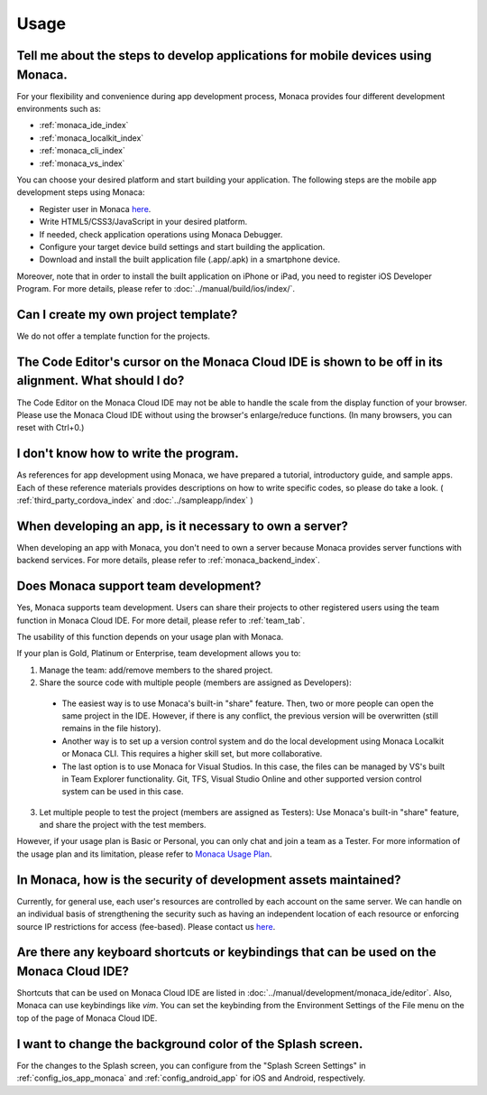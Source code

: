 Usage
===================================================================================================


.. _faq05~001:

Tell me about the steps to develop applications for mobile devices using Monaca. 
~~~~~~~~~~~~~~~~~~~~~~~~~~~~~~~~~~~~~~~~~~~~~~~~~~~~~~~~~~~~~~~~~~~~~~~~~~~~~~~~~~~~~~~~~~~~~~~~~~~

For your flexibility and convenience during app development process, Monaca provides four different development environments such as:

* :ref:`monaca_ide_index`
* :ref:`monaca_localkit_index`
* :ref:`monaca_cli_index`
* :ref:`monaca_vs_index`

You can choose your desired platform and start building your application. The following steps are the mobile app development steps using Monaca:

* Register user in Monaca `here <https://monaca.mobi/en/register/start>`_. 
* Write HTML5/CSS3/JavaScript in your desired platform. 
* If needed, check application operations using Monaca Debugger. 
* Configure your target device build settings and start building the application. 
* Download and install the built application file (.app/.apk) in a smartphone device. 

Moreover, note that in order to install the built application on iPhone or iPad, you need to register iOS Developer Program. For more details, please refer to  :doc:`../manual/build/ios/index/`.


.. _faq05~002:

Can I create my own project template?
~~~~~~~~~~~~~~~~~~~~~~~~~~~~~~~~~~~~~~~~~~~~~~~~~~~~~~~~~~~~~~~~~~~~~~~~~~~~~~~~~~~~~~~~~~~~~~~~~~~
    
We do not offer a template function for the projects. 

.. _faq05~003:

The Code Editor's cursor on the Monaca Cloud IDE is shown to be off in its alignment. What should I do?
~~~~~~~~~~~~~~~~~~~~~~~~~~~~~~~~~~~~~~~~~~~~~~~~~~~~~~~~~~~~~~~~~~~~~~~~~~~~~~~~~~~~~~~~~~~~~~~~~~~~~~~~~~~~

The Code Editor on the Monaca Cloud IDE may not be able to handle the scale from the display function of your browser. Please use the Monaca Cloud IDE without using the browser's enlarge/reduce functions. (In many browsers, you can reset with Ctrl+0.)

.. _faq05~004:

I don't know how to write the program. 
~~~~~~~~~~~~~~~~~~~~~~~~~~~~~~~~~~~~~~~~~~~~~~~~~~~~~~~~~~~~~~~~~~~~~~~~~~~~~~~~~~~~~~~~~~~~~~~~~~~

As references for app development using Monaca, we have prepared a tutorial, introductory guide, and sample apps. 
Each of these reference materials provides descriptions on how to write specific codes, so please do take a look. 
( :ref:`third_party_cordova_index` and :doc:`../sampleapp/index` )


.. _faq05~005:

When developing an app, is it necessary to own a server?
~~~~~~~~~~~~~~~~~~~~~~~~~~~~~~~~~~~~~~~~~~~~~~~~~~~~~~~~~~~~~~~~~~~~~~~~~~~~~~~~~~~~~~~~~~~~~~~~~~~

When developing an app with Monaca, you don't need to own a server because Monaca provides server functions with backend services. For more details, please refer to :ref:`monaca_backend_index`.

.. _faq05~006:

Does Monaca support team development?
~~~~~~~~~~~~~~~~~~~~~~~~~~~~~~~~~~~~~~~~~~~~~~~~~~~~~~~~~~~~~~~~~~~~~~~~~~~~~~~~~~~~~~~~~~~~~~~~~~~

Yes, Monaca supports team development. Users can share their projects to other registered users using the team function in Monaca Cloud IDE. For more detail, please refer to :ref:`team_tab`. 

The usability of this function depends on your usage plan with Monaca.

If your plan is Gold, Platinum or Enterprise, team development allows you to:

1. Manage the team: add/remove members to the shared project.

2. Share the source code with multiple people (members are assigned as Developers):

  - The easiest way is to use Monaca's built-in "share" feature. Then, two or more people can open the same project in the IDE. However, if there is any conflict, the previous version will be overwritten (still remains in the file history). 

  - Another way is to set up a version control system and do the local development using Monaca Localkit or Monaca CLI. This requires a higher skill set, but more collaborative.

  - The last option is to use Monaca for Visual Studios. In this case, the files can be managed by VS's built in Team Explorer functionality. Git, TFS, Visual Studio Online and other supported version control system can be used in this case.

3. Let multiple people to test the project (members are assigned as Testers): Use Monaca's built-in "share" feature, and share the project with the test members.


However, if your usage plan is Basic or Personal, you can only chat and join a team as a Tester. For more information of the usage plan and its limitation, please refer to `Monaca Usage Plan <https://monaca.io/pricing.html>`_.

.. _faq05~007:

In Monaca, how is the security of development assets maintained?
~~~~~~~~~~~~~~~~~~~~~~~~~~~~~~~~~~~~~~~~~~~~~~~~~~~~~~~~~~~~~~~~~~~~~~~~~~~~~~~~~~~~~~~~~~~~~~~~~~~
  
Currently, for general use, each user's resources are controlled by each account on the same server. 
We can handle on an individual basis of strengthening the security such as having an independent location of each resource or enforcing source IP restrictions for access (fee-based). 
Please contact us `here <https://monaca.io/support/inquiry.html>`_. 

.. _faq05~08:

Are there any keyboard shortcuts or keybindings that can be used on the Monaca Cloud IDE? 
~~~~~~~~~~~~~~~~~~~~~~~~~~~~~~~~~~~~~~~~~~~~~~~~~~~~~~~~~~~~~~~~~~~~~~~~~~~~~~~~~~~~~~~~~~~~~~~~~~~

Shortcuts that can be used on Monaca Cloud IDE are listed in  :doc:`../manual/development/monaca_ide/editor`. Also, Monaca can use keybindings like *vim*. You can set the keybinding from the Environment Settings of the File menu on the top of the page of Monaca Cloud IDE. 


.. _faq05~09:

I want to change the background color of the Splash screen. 
~~~~~~~~~~~~~~~~~~~~~~~~~~~~~~~~~~~~~~~~~~~~~~~~~~~~~~~~~~~~~~~~~~~~~~~~~~~~~~~~~~~~~~~~~~~~~~~~~~~
 
For the changes to the Splash screen, you can configure from the "Splash Screen Settings" in :ref:`config_ios_app_monaca` and :ref:`config_android_app` for iOS and Android, respectively. 



